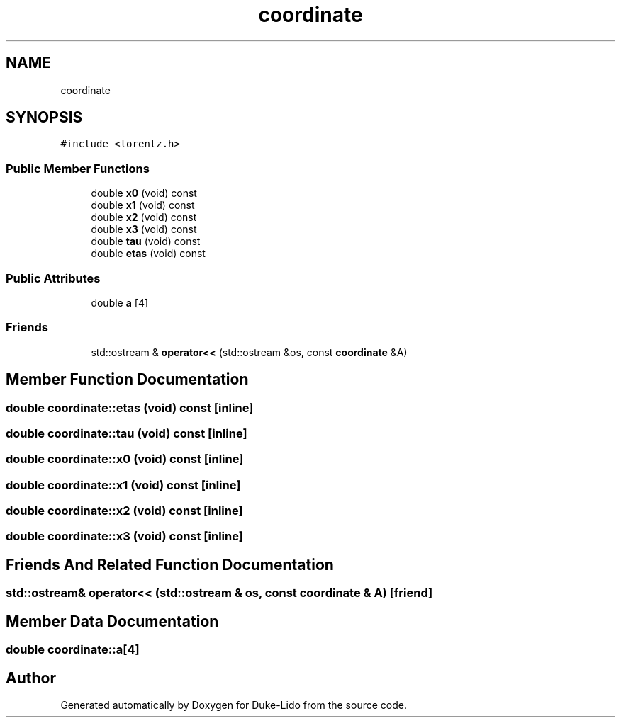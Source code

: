 .TH "coordinate" 3 "Thu Jul 1 2021" "Duke-Lido" \" -*- nroff -*-
.ad l
.nh
.SH NAME
coordinate
.SH SYNOPSIS
.br
.PP
.PP
\fC#include <lorentz\&.h>\fP
.SS "Public Member Functions"

.in +1c
.ti -1c
.RI "double \fBx0\fP (void) const"
.br
.ti -1c
.RI "double \fBx1\fP (void) const"
.br
.ti -1c
.RI "double \fBx2\fP (void) const"
.br
.ti -1c
.RI "double \fBx3\fP (void) const"
.br
.ti -1c
.RI "double \fBtau\fP (void) const"
.br
.ti -1c
.RI "double \fBetas\fP (void) const"
.br
.in -1c
.SS "Public Attributes"

.in +1c
.ti -1c
.RI "double \fBa\fP [4]"
.br
.in -1c
.SS "Friends"

.in +1c
.ti -1c
.RI "std::ostream & \fBoperator<<\fP (std::ostream &os, const \fBcoordinate\fP &A)"
.br
.in -1c
.SH "Member Function Documentation"
.PP 
.SS "double coordinate::etas (void) const\fC [inline]\fP"

.SS "double coordinate::tau (void) const\fC [inline]\fP"

.SS "double coordinate::x0 (void) const\fC [inline]\fP"

.SS "double coordinate::x1 (void) const\fC [inline]\fP"

.SS "double coordinate::x2 (void) const\fC [inline]\fP"

.SS "double coordinate::x3 (void) const\fC [inline]\fP"

.SH "Friends And Related Function Documentation"
.PP 
.SS "std::ostream& operator<< (std::ostream & os, const \fBcoordinate\fP & A)\fC [friend]\fP"

.SH "Member Data Documentation"
.PP 
.SS "double coordinate::a[4]"


.SH "Author"
.PP 
Generated automatically by Doxygen for Duke-Lido from the source code\&.
